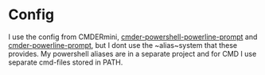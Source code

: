 * Config
I use the config from CMDERmini, [[https://github.com/AmrEldib/cmder-powershell-powerline-prompt.git][cmder-powershell-powerline-prompt]] and [[https://github.com/AmrEldib/cmder-powerline-prompt.git][cmder-powerline-prompt]], but I dont use the ~alias~system that these provides.
My powershell aliases are in a separate project and for CMD I use separate cmd-files stored in PATH.
